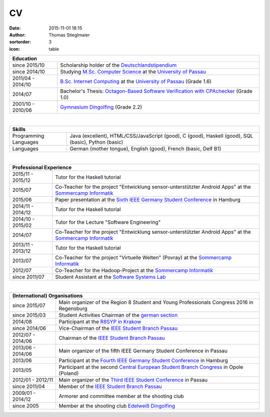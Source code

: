 CV
##
:date: 2015-11-01 18:15
:author: Thomas Stieglmaier
:sortorder: 3
:icon: table

.. raw:: html

   <script>
    $(document).ready(function() {
    $('.cv').removeAttr('border');
    $('col').removeAttr('width');
    });
   </script>

.. table::
   :class: cv

   +-------------------+---------------------------------------------------------------------------------------+
   | Education                                                                                                 |
   +===================+=======================================================================================+
   | since 2015/10     | Scholarship holder of the `Deutschlandstipendium`_                                    |
   +-------------------+---------------------------------------------------------------------------------------+
   | since 2014/10     | Studying `M.Sc. Computer Science`_ at the `University of Passau`_                     |
   +-------------------+---------------------------------------------------------------------------------------+
   | 2011/04 - 2014/10 | `B.Sc. Internet Computing`_ at the `University of Passau`_ (Grade 1.6)                |
   +-------------------+---------------------------------------------------------------------------------------+
   | 2014/07           | Bachelor's Thesis: `Octagon-Based Software Verification with CPAchecker`_ (Grade 1.0) |
   +-------------------+---------------------------------------------------------------------------------------+
   | 2001/10 - 2010/06 | `Gymnasium Dingolfing`_ (Grade 2.2)                                                   |
   +-------------------+---------------------------------------------------------------------------------------+

.. _`M.Sc. Computer Science`: //www.uni-passau.de/en/msc-computer-science/
.. _`B.Sc. Internet Computing`: //www.uni-passau.de/bachelor-internet-computing/
.. _`Octagon-Based Software Verification with CPAchecker`: //www.stieglmaier.me/uploads/thesis.pdf
.. _Gymnasium Dingolfing: //www.gymnasium.dingolfing.de
.. _Deutschlandstipendium: //www.deutschlandstipendium.de

|


.. table::
   :class: cv

   +------------------------+---------------------------------------------------------------------+
   | Skills                                                                                       |
   +========================+=====================================================================+
   | Programming Languages  | Java (excellent), HTML/CSS/JavaScript (good), C (good),             |
   |                        | Haskell (good), SQL (basic), Python (basic)                         |
   +------------------------+---------------------------------------------------------------------+
   | Languages              | German (mother tongue), English (good), French (basic, Delf B1)     |
   +------------------------+---------------------------------------------------------------------+

|

.. table::
   :class: cv

   +-------------------+------------------------------------------------------------------------------------------------------------+
   | Professional Experience                                                                                                        |
   +===================+============================================================================================================+
   | 2015/11 - 2015/12 | Tutor for the Haskell tutorial                                                                             |
   +-------------------+------------------------------------------------------------------------------------------------------------+
   | 2015/07           | Co-Teacher for the project "Entwicklung sensor-unterstützter Android Apps" at the `Sommercamp Informatik`_ |
   +-------------------+------------------------------------------------------------------------------------------------------------+
   | 2015/06           | Paper presentation at the `Sixth IEEE Germany Student Conference`_ in Hamburg                              |
   +-------------------+------------------------------------------------------------------------------------------------------------+
   | 2014/11 - 2014/12 | Tutor for the Haskell tutorial                                                                             |
   +-------------------+------------------------------------------------------------------------------------------------------------+
   | 2014/10 - 2015/02 | Tutor for the Lecture "Software Engineering"                                                               |
   +-------------------+------------------------------------------------------------------------------------------------------------+
   | 2014/07           | Co-Teacher for the project "Entwicklung sensor-unterstützter Android Apps" at the `Sommercamp Informatik`_ |
   +-------------------+------------------------------------------------------------------------------------------------------------+
   | 2013/11 - 2013/12 | Tutor for the Haskell tutorial                                                                             |
   +-------------------+------------------------------------------------------------------------------------------------------------+
   | 2013/07           | Co-Teacher for the project "Virtuelle Welten" (Povray) at the `Sommercamp Informatik`_                     |
   +-------------------+------------------------------------------------------------------------------------------------------------+
   | 2012/07           | Co-Teacher for the Hadoop-Project at the `Sommercamp Informatik`_                                          |
   +-------------------+------------------------------------------------------------------------------------------------------------+
   | since 2011/07     | Student Assistant at the `Software Systems Lab`_                                                           |
   +-------------------+------------------------------------------------------------------------------------------------------------+

.. _`Sixth IEEE Germany Student Conference`: //ieee-student-conference.de
.. _`Sommercamp Informatik`: //sommercamp.fim.uni-passau.de/
.. _`Software Systems Lab`: //sosy-lab.org
.. _`University of Passau`: //www.uni-passau.de

|

.. table::
   :class: cv

   +--------------------+---------------------------------------------------------------------------------------------+
   | (International) Organisations                                                                                    |
   +====================+=============================================================================================+
   | since 2015/07      | Main organizer of the Region 8 Student and Young Professionals Congress 2016 in Regensburg  |
   +--------------------+---------------------------------------------------------------------------------------------+
   | since 2015/03      | Student Activities Chairman of the `german section`_                                        |
   +--------------------+---------------------------------------------------------------------------------------------+
   | 2014/08            | Participant at the `R8SYP in Krakow`_                                                       |
   +--------------------+---------------------------------------------------------------------------------------------+
   | since 2014/06      | Vice-Chairman of the `IEEE Student Branch Passau`_                                          |
   +--------------------+---------------------------------------------------------------------------------------------+
   | 2012/07 - 2014/06  | Chairman of the `IEEE Student Branch Passau`_                                               |
   +--------------------+---------------------------------------------------------------------------------------------+
   | 2013/06 - 2014/06  | Main organizer of the fifth IEEE Germany Student Conference in Passau                       |
   +--------------------+---------------------------------------------------------------------------------------------+
   | 2013/06            | Participant at the `Fourth IEEE Germany Student Conference`_ in Hamburg                     |
   +--------------------+---------------------------------------------------------------------------------------------+
   | 2013/05            | Participant at the second `Central European Student Branch Congress`_ in Opole (Poland)     |
   +--------------------+---------------------------------------------------------------------------------------------+
   | 2012/01 - 2012/11  | Main organizer of the `Third IEEE Student Conference`_ in Passau                            |
   +--------------------+---------------------------------------------------------------------------------------------+
   | since 2011/04      | Member of the `IEEE Student Branch Passau`_                                                 |
   +--------------------+---------------------------------------------------------------------------------------------+
   | 2009/01 - 2014/12  | Armorer and committee member at the shooting club                                           |
   +--------------------+---------------------------------------------------------------------------------------------+
   | since 2005         | Member at the shooting club `Edelweiß Dingolfing`_                                          |
   +--------------------+---------------------------------------------------------------------------------------------+

.. _`R8SYP in Krakow`: https://www.facebook.com/sypcongress2014
.. _`german section`: http://www.ieee.de/
.. _`IEEE Student Branch Passau`: https://ieee.uni-passau.de
.. _`Third IEEE Student Conference`: //ieee.students.uni-passau.de/conference
.. _`Fourth IEEE Germany Student Conference`: //www.ieee-student-branch.de/veranstaltungen/index.php?content=details&id=9&sid=zKTEavUDMqTj1u92YF7PN3DaYZE7PJTE
.. _`Central European Student Branch Congress`: //ceusbc2013.ieeeopole.org/
.. _`Edelweiß Dingolfing`: //edelweiss-dingolfing.de

